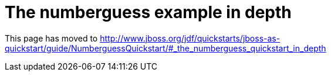 The numberguess example in depth
================================

This page has moved to
http://www.jboss.org/jdf/quickstarts/jboss-as-quickstart/guide/NumberguessQuickstart/#_the_numberguess_quickstart_in_depth

